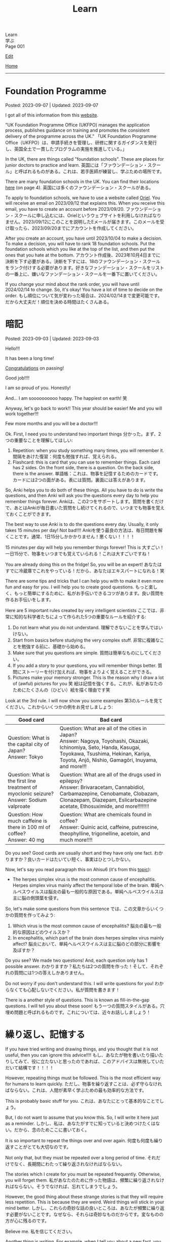 #+TITLE: Learn

#+BEGIN_EXPORT html
<div class="engt">Learn</div>
<div class="japt">学ぶ</div>
<div class="engt">Page 001</div>
#+END_EXPORT

[[https://github.com/ahisu6/ahisu6.github.io/edit/main/src/learn/001.org][Edit]]

[[file:./index.org][Home]]

-----

#+TOC: headlines 2

* Foundation Programme
:PROPERTIES:
:CUSTOM_ID: org57c99b0
:END:

Posted: 2023-09-07 | Updated: 2023-09-07

I got all of this information from this [[https://foundationprogramme.nhs.uk/programmes/2-year-foundation-programme/ukfp/][website]].

"UK Foundation Programme Office (UKFPO) manages the application process, publishes guidance on training and promotes the consistent delivery of the programme across the UK." @@html:<span class="ja">「UK Foundation Programme Office（UKFPO）は、申請手続きを管理し、研修に関するガイダンスを発行し、英国全土で一貫したプログラムの実施を推進している。」</span>@@

In the UK, there are things called "foundation schools". These are places for junior doctors to practice and learn. @@html:<span class="ja">英国には「ファウンデーション・スクール」と呼ばれるものがある。これは、若手医師が練習し、学ぶための場所です。</span>@@

There are many foundation schools in the UK. You can find their locations [[https://foundationprogramme.nhs.uk/programmes/2-year-foundation-programme/ukfp/][here]] (on page 4). @@html:<span class="ja">英国には多くのファウンデーション・スクールがある。</span>@@

To apply to foundation schools, we have to use a website called [[https://www.oriel.nhs.uk][Oriel]]. You will receive an email on 2023/09/12 that explains this. When you receive this email, you have to create an account before 2023/09/20. @@html:<span class="ja">ファウンデーション・スクールに申し込むには、Orielというウェブサイトを利用しなければなりません。2023/09/12にこのことを説明したEメールが届きます。このメールを受け取ったら、2023/09/20までにアカウントを作成してください。</span>@@

After you create an account, you have until 2023/10/04 to make a decision. To make a decision, you will have to rank 18 foundation schools. Put the foundation schools which you like at the top of the list, and then put the ones that you hate at the bottom. @@html:<span class="ja">アカウント作成後、2023年10月4日までに決断を下す必要がある。決断を下すには、18のファウンデーション・スクールをランク付けする必要があります。好きなファンデーション・スクールをリストの一番上に、嫌いなファンデーション・スクールを一番下に置いてください。</span>@@

If you change your mind about the rank order, you will have until 2024/02/14 to change. So, it's okay! You have a lot of time to decide on the order. @@html:<span class="ja">もし順位について気が変わった場合は、2024/02/14まで変更可能です。だから大丈夫だ！順位を決める時間はたくさんある。</span>@@

* 暗記
:PROPERTIES:
:CUSTOM_ID: org58f2c22
:END:

Posted: 2023-09-03 | Updated: 2023-09-03

Hello!!!

It has been a long time!

[[file:../congratulations.org][Congratulations]] on passing!

Good job!!!!

I am so proud of you. Honestly!

And... I am soooooooooo happy. The happiest on earth! 笑

Anyway, let's go back to work!! This year should be easier! Me and you will work together!!!

Few more months and you will be a doctor!!!

Ok. First, I need you to understand two important things @@html:<span class="ja">分かった。まず、2つの重要なことを理解してほしい</span>@@:
1. Repetition: when you study something many times, you will remember it. @@html:<span class="ja">間隔をあけた復習：何度も勉強すれば、覚えられる。</span>@@
2. Flashcard: this is card that you can use to remember things. Each card has 2 sides. On the front side, there is a question. On the back side, there is the answer. @@html:<span class="ja">単語帳：これは、物事を記憶するためのカードです。カードには2つの面がある。表には質問。裏面には答えがあります。</span>@@

So, Anki helps you to do both of these things. All you have to do is write the questions, and then Anki will ask you the questions every day to help you remember things forever. @@html:<span class="ja">Ankiは、この2つをサポートします。質問を書くだけで、あとはAnkiが毎日書いた質問をし続けてくれるので、いつまでも物事を覚えておくことができます。</span>@@

The best way to use Anki is to do the questions every day. Usually, it only takes 15 minutes per day! Not bad!!!! @@html:<span class="ja">Ankiを使う最良の方法は、毎日問題を解くことです。通常、1日15分しかかかりません！悪くない！！！！</span>@@

15 minutes per day will help you remember things forever! This is 大すごい！ @@html:<span class="ja">一日15分で、物事をいつまでも覚えていられる！これは大すごいですね！</span>@@

You are already doing this on the fridge! So, you will be an expert! @@html:<span class="ja">あなたはすでに冷蔵庫でこれをやっている！だから、あなたはエキスパートになれる！笑</span>@@

There are some tips and tricks that I can help you with to make it even more fun and easy for you. I will help you to create good questions. @@html:<span class="ja">もっと楽しく、もっと簡単にするために、私がお手伝いできるコツがあります。良い質問を作るお手伝いをします。</span>@@

Here are 5 important rules created by very intelligent scientists @@html:<span class="ja">ここでは、非常に知的な科学者たちによって作られた5つの重要なルールを紹介する</span>@@:
1. Do not learn what you do not understand. @@html:<span class="ja">理解できないことを学んではいけない。</span>@@
2. Start from basics before studying the very complex stuff. @@html:<span class="ja">非常に複雑なことを勉強する前に、基礎から始める。</span>@@
3. Make sure that you questions are simple. @@html:<span class="ja">質問は簡単なものにしてください。</span>@@
4. If you add a story to your questions, you will remember things better. @@html:<span class="ja">質問にストーリーを付け加えれば、物事をよりよく覚えることができる。</span>@@
5. Pictures make your memory stronger. This is the reason why I draw a lot of (awful) pictures for you 笑 @@html:<span class="ja">絵は記憶を強くする。これが、私があなたのためにたくさんの（ひどい）絵を描く理由です笑</span>@@

Look at the 3rd rule. I will now show you some examples @@html:<span class="ja">第3のルールを見てください。これからいくつかの例をお見せしましょう</span>@@:
| Good card                                                                                         | Bad card                                                                                                                                                                                                               |
|-------------------------------------------------------------------------------------------------------+----------------------------------------------------------------------------------------------------------------------------------------------------------------------------------------------------------------------------|
| @@html:Question: What is the capital city of Japan?<br>Answer: Tokyo@@                                | @@html:Question: What are all of the cities in Japan?<br>Answer: Nagoya, Toyohashi, Okazaki, Ichinomiya, Seto, Handa, Kasugai, Toyokawa, Tsushima, Hekinan, Kariya, Toyota, Anjō, Nishio, Gamagōri, Inuyama, and more!!!@@ |
| @@html:Question: What is the first line treatment of myoclonic seizure?<br>Answer: Sodium valproate@@ | @@html:Question: What are all of the drugs used in epilepsy?<br>Answer: Brivaracetam, Cannabidiol, Carbamazepine, Cenobamate, Clobazam, Clonazepam, Diazepam, Eslicarbazepine acetate, Ethosuximide, and more!!!!!!!!@@    |
| @@html:Question: How much caffeine is there in 100 ml of coffee?<br>Answer: 40 mg@@                   | @@html:Question: What are chemicals found in coffee?<br>Answer: Quinic acid, caffeine, putrescine, theophylline, trigonelline, acetoin, and much more!!!!@@                                                                |

Do you see? Good cards are usually short and they have only one fact. @@html:<span class="ja">わかりますか？良いカードはたいてい短く、事実はひとつしかない。</span>@@

Now, let's say you read paragraph this on Ahisu6 (it's from this [[file:../n/002.org::#org99809f1][topic]]):
- The herpes simplex virus is the most common cause of encephalitis. Herpes simplex virus mainly affect the temporal lobe of the brain. @@html:<span class="ja">単純ヘルペスウイルスは脳炎の最も一般的な原因である。単純ヘルペスウイルスは主に脳の側頭葉を侵す。</span>@@

So, let's make some questions from this sentence @@html:<span class="ja">では、この文章からいくつかの質問を作ってみよう</span>@@:
1. Which virus is the most common cause of encephalitis? @@html:<span class="ja">脳炎の最も一般的な原因はどのウイルスか？</span>@@
2. In encephalitis, which part of the brain does herpes simplex virus mainly affect? @@html:<span class="ja">脳炎において、単純ヘルペスウイルスは主に脳のどの部分に影響を及ぼすか？</span>@@

Do you see? We made two questions! And, each question only has 1 possible answer. @@html:<span class="ja">わかりますか？私たちは2つの質問を作った！そして、それぞれの質問には1つの答えしかありません。</span>@@

Do not worry if you don't understand this. I will write questions for you! @@html:<span class="ja">わからなくても心配しないでください。私が質問を書きます！</span>@@

There is a another style of questions. This is known as fill-in-the-gap questions. I will tell you about these soon! @@html:<span class="ja">もう一つの質問スタイルがある。穴埋め問題と呼ばれるものです。これについては、近々お話ししましょう！</span>@@

* 繰り返し、記憶する
:PROPERTIES:
:CUSTOM_ID: org4279268
:END:

If you have tried writing and drawing things, and you thought that it is not useful, then you can ignore this advice!!!! @@html:<span class="ja">もし、あなたが物を書いたり描いたりしてみて、役に立たないと思ったのであれば、このアドバイスは無視していただいて結構です！！！！</span>@@

However, repeating things must be followed. This is the most efficient way for humans to learn quickly. @@html:<span class="ja">ただし、物事を繰り返すことは、必ず守らなければならない。これは、人間が素早く学ぶための最も効率的な方法です。</span>@@

This is probably basic stuff for you. @@html:<span class="ja">これは、あなたにとって基本的なことでしょう。</span>@@

But, I do not want to assume that you know this. So, I will write it here just as a reminder. @@html:<span class="ja">しかし、私は、あなたがすでに知っていると決めつけたくはない。だから、念のためここに書いておく。</span>@@

It is so important to repeat the things over and over again. @@html:<span class="ja">何度も何度も繰り返すことがとても大切なのです。</span>@@

Not only that, but they must be repeated over a long period of time. @@html:<span class="ja">それだけでなく、長期間にわたって繰り返されなければならない。</span>@@

The stories which I create for you must be repeated frequently. Otherwise, you will forget them. @@html:<span class="ja">私があなたのために作った物語は、頻繁に繰り返されなければならない。そうでなければ、忘れてしまうでしょう。</span>@@

However, the good thing about these strange stories is that they will require less repetition. This is because they are weird. Weird things will stick in your mind better. @@html:<span class="ja">しかし、これらの奇妙な話の良いところは、あなたが頻繁に繰り返す必要がないことです。なぜなら、それらは奇妙なものだからです。変なものの方が心に残るのです。</span>@@

Believe me. @@html:<span class="ja">私を信じてください。</span>@@

Another thing is writing. For example, when I tell you about a new fact, you must write it down on a piece of paper. Write it a couple of times. @@html:<span class="ja">もうひとつは、書くことです。例えば、私が新しい事実を話したら、それを紙に書かなければなりません。2、3回書いてみてください。</span>@@

For example: levothyroxine is used to treat HYPOthryoidism. @@html:<span class="ja">例：レボチロキシンは、甲状腺機能低下症の治療に使用されます。</span>@@

You do not have to write the entire sentence. Just pick out the main idea. @@html:<span class="ja">文章を全部書く必要はありません。メインアイデアを拾い出すだけでいい。</span>@@

In the example above, you can write the following: "levothyroxine treats HYPOthryoidism". @@html:<span class="ja">上の例では、次のように書けます: 「レボサイロキシンは、甲状腺の活動低下を治療するものです。」</span>@@

Now, you need to write this one a piece of paper or on an iPad. Choose whatever you are comfortable with. @@html:<span class="ja">さて、これを紙かiPadに書いてください。自分がやりやすいものを選んでください。</span>@@

Writing things will force your brain to focus. It will make your brain learn the information better. @@html:<span class="ja">ものを書くことで、脳が強制的に集中する。それはあなたの脳が情報をよりよく学ぶようになります。</span>@@

Same thing with drawing funny and weird pictures. These will help you remember things. @@html:<span class="ja">面白い絵や変な絵を描くのも同じです。これらは物事を覚えるのに役立ちます。</span>@@

Keep writing. Keep drawing. And, more importantly, keep repeating! @@html:<span class="ja">書き続ける。描き続ける。そして、もっと大切なのは、繰り返し続けることだ！</span>@@

Keep writing. Keep drawing. And, more importantly, keep repeating! @@html:<span class="ja">書き続ける。描き続ける。そして、もっと大切なのは、繰り返し続けることだ！</span>@@

Keep writing. Keep drawing. And, more importantly, keep repeating! @@html:<span class="ja">書き続ける。描き続ける。そして、もっと大切なのは、繰り返し続けることだ！</span>@@

Keep writing. Keep drawing. And, more importantly, keep repeating! @@html:<span class="ja">書き続ける。描き続ける。そして、もっと大切なのは、繰り返し続けることだ！</span>@@

Keep writing. Keep drawing. And, more importantly, keep repeating! @@html:<span class="ja">書き続ける。描き続ける。そして、もっと大切なのは、繰り返し続けることだ！</span>@@

Keep writing. Keep drawing. And, more importantly, keep repeating! @@html:<span class="ja">書き続ける。描き続ける。そして、もっと大切なのは、繰り返し続けることだ！</span>@@

ひひひひ、ごめん...。

* 語呂合わせの表
:PROPERTIES:
:CUSTOM_ID: org7e93de5
:END:

This is a table of goroawase. I am putting this table here to make it easier for you to create your own story.  @@html:<span class="ja">これは、語呂合わせの表です。私は、あなたが自分のストーリーを作りやすいように、この表をここに置いています。</span>@@

| 命数法       | 訓読み           | 音読み           | 英語             |
|--------------+------------------+------------------+------------------|
| 0, 〇, 零    | ま, まる, わ     | れ, れい         | オ, ゼ, ゼロ     |
| 1, 一, 壹/壱 | ひ, ひと, ひとつ | い, いち         | ワン             |
| 2, 二, 貳/弐 | ふ, ふた, ふたつ | に, じ           | ツー, トゥー     |
| 3, 三, 參/参 | み, みつ         | さ, さん         | スリー           |
| 4, 四, 肆    | よ, よん, よつ   | し               | フォー           |
| 5, 五, 伍    | いつ, いつつ     | ご, こ           | ファイブ         |
| 6, 六, 陸    | む, むつ         | ろ, ろく         | シックス         |
| 7, 七, 柒    | な, なな, ななつ | ち, しち         | セ, ゼ, セブン   |
| 8, 八, 捌    | や, やつ         | は, ば, はち     | エ, エイ, エイト |
| 9, 九, 玖    | こ, ここのつ     | く, きゅ, きゅう | ナイン           |
| 10, 十, 拾   | と, とお         | じ, じゅう       | テ, テン         |
| ., 点        | テン             | (decimal point)  |                  |

** Resources
:PROPERTIES:
:CUSTOM_ID: orga66a124
:END:

Here are some useful websites for you:
- [[http://www2u.biglobe.ne.jp/~b-jack/bn/pken.html]] - you can put numbers in this website, and it will create goroawase for you. This is a really good website. I recommend that you use it. @@html:<span class="ja">このサイトに数字を入れると、あなたの語呂合わせを作ってくれるんです。これは本当に良いサイトです。私はあなたに使うように勧めています。</span>@@
- [[https://terakoya.ameba.jp/a000001596/]] - this website teaches you how to use goroawase. @@html:<span class="ja">このサイトでは、語呂合わせの使い方を紹介しています。</span>@@
- [[https://seoi.net/goro/]] - this is another website which can create goroawase for you. @@html:<span class="ja">こちらもあなたの語呂合わせを作成することができるサイトです。</span>@@

